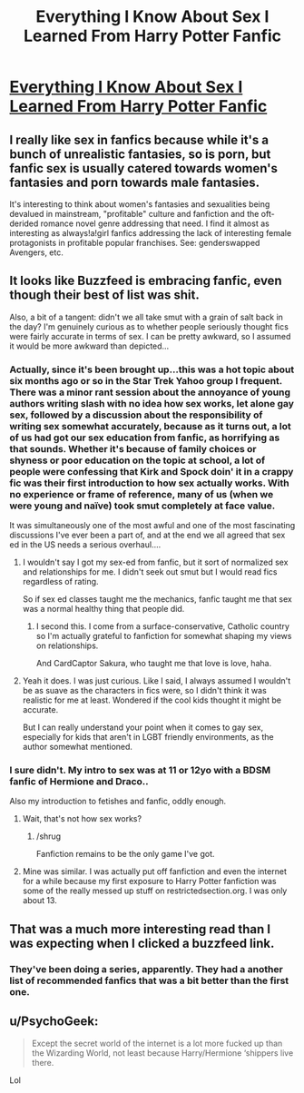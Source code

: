 #+TITLE: Everything I Know About Sex I Learned From Harry Potter Fanfic

* [[http://www.buzzfeed.com/chelseypippin/one-shot-stand#.btMkwxkkK][Everything I Know About Sex I Learned From Harry Potter Fanfic]]
:PROPERTIES:
:Author: midasgoldentouch
:Score: 14
:DateUnix: 1455680120.0
:DateShort: 2016-Feb-17
:FlairText: Misc
:END:

** I really like sex in fanfics because while it's a bunch of unrealistic fantasies, so is porn, but fanfic sex is usually catered towards women's fantasies and porn towards male fantasies.

It's interesting to think about women's fantasies and sexualities being devalued in mainstream, "profitable" culture and fanfiction and the oft-derided romance novel genre addressing that need. I find it almost as interesting as always!a!girl fanfics addressing the lack of interesting female protagonists in profitable popular franchises. See: genderswapped Avengers, etc.
:PROPERTIES:
:Score: 10
:DateUnix: 1455713224.0
:DateShort: 2016-Feb-17
:END:


** It looks like Buzzfeed is embracing fanfic, even though their best of list was shit.

Also, a bit of a tangent: didn't we all take smut with a grain of salt back in the day? I'm genuinely curious as to whether people seriously thought fics were fairly accurate in terms of sex. I can be pretty awkward, so I assumed it would be more awkward than depicted...
:PROPERTIES:
:Author: midasgoldentouch
:Score: 4
:DateUnix: 1455680285.0
:DateShort: 2016-Feb-17
:END:

*** Actually, since it's been brought up...this was a hot topic about six months ago or so in the Star Trek Yahoo group I frequent. There was a minor rant session about the annoyance of young authors writing slash with no idea how sex works, let alone gay sex, followed by a discussion about the responsibility of writing sex somewhat accurately, because as it turns out, a lot of us had got our sex education from fanfic, as horrifying as that sounds. Whether it's because of family choices or shyness or poor education on the topic at school, a lot of people were confessing that Kirk and Spock doin' it in a crappy fic was their first introduction to how sex actually works. With no experience or frame of reference, many of us (when we were young and naïve) took smut completely at face value.

It was simultaneously one of the most awful and one of the most fascinating discussions I've ever been a part of, and at the end we all agreed that sex ed in the US needs a serious overhaul....
:PROPERTIES:
:Author: SincereBumble
:Score: 11
:DateUnix: 1455680823.0
:DateShort: 2016-Feb-17
:END:

**** I wouldn't say I got my sex-ed from fanfic, but it sort of normalized sex and relationships for me. I didn't seek out smut but I would read fics regardless of rating.

So if sex ed classes taught me the mechanics, fanfic taught me that sex was a normal healthy thing that people did.
:PROPERTIES:
:Author: OwlPostAgain
:Score: 11
:DateUnix: 1455681835.0
:DateShort: 2016-Feb-17
:END:

***** I second this. I come from a surface-conservative, Catholic country so I'm actually grateful to fanfiction for somewhat shaping my views on relationships.

And CardCaptor Sakura, who taught me that love is love, haha.
:PROPERTIES:
:Author: serenehime
:Score: 5
:DateUnix: 1455688435.0
:DateShort: 2016-Feb-17
:END:


**** Yeah it does. I was just curious. Like I said, I always assumed I wouldn't be as suave as the characters in fics were, so I didn't think it was realistic for me at least. Wondered if the cool kids thought it might be accurate.

But I can really understand your point when it comes to gay sex, especially for kids that aren't in LGBT friendly environments, as the author somewhat mentioned.
:PROPERTIES:
:Author: midasgoldentouch
:Score: 2
:DateUnix: 1455680998.0
:DateShort: 2016-Feb-17
:END:


*** I sure didn't. My intro to sex was at 11 or 12yo with a BDSM fanfic of Hermione and Draco..

Also my introduction to fetishes and fanfic, oddly enough.
:PROPERTIES:
:Score: 5
:DateUnix: 1455736786.0
:DateShort: 2016-Feb-17
:END:

**** Wait, that's not how sex works?
:PROPERTIES:
:Author: midasgoldentouch
:Score: 2
:DateUnix: 1455745379.0
:DateShort: 2016-Feb-18
:END:

***** /shrug

Fanfiction remains to be the only game I've got.
:PROPERTIES:
:Score: 2
:DateUnix: 1455752060.0
:DateShort: 2016-Feb-18
:END:


**** Mine was similar. I was actually put off fanfiction and even the internet for a while because my first exposure to Harry Potter fanfiction was some of the really messed up stuff on restrictedsection.org. I was only about 13.
:PROPERTIES:
:Author: froggym
:Score: 1
:DateUnix: 1456056446.0
:DateShort: 2016-Feb-21
:END:


** That was a much more interesting read than I was expecting when I clicked a buzzfeed link.
:PROPERTIES:
:Author: denarii
:Score: 4
:DateUnix: 1455738187.0
:DateShort: 2016-Feb-17
:END:

*** They've been doing a series, apparently. They had a another list of recommended fanfics that was a bit better than the first one.
:PROPERTIES:
:Author: midasgoldentouch
:Score: 1
:DateUnix: 1455745356.0
:DateShort: 2016-Feb-18
:END:


** u/PsychoGeek:
#+begin_quote
  Except the secret world of the internet is a lot more fucked up than the Wizarding World, not least because Harry/Hermione ‘shippers live there.
#+end_quote

Lol
:PROPERTIES:
:Author: PsychoGeek
:Score: 12
:DateUnix: 1455709923.0
:DateShort: 2016-Feb-17
:END:
